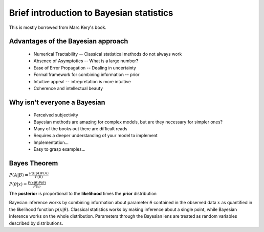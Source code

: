 .. main file for lpedit documentation

Brief introduction to Bayesian statistics
=============================================

This is mostly borrowed from Marc Kery's book.

Advantages of the Bayesian approach
^^^^^^^^^^^^^^^^^^^^^^^^^^^^^^^^^^^^^^

   * Numerical Tractability -- Classical statistical methods do not always work
   * Absence of Asymptotics -- What is a large number?
   * Ease of Error Propagation -- Dealing in uncertainty
   * Formal framework for combining information -- prior
   * Intuitive appeal -- intrepretation is more intuitive
   * Coherence and intellectual beauty

Why isn't everyone a Bayesian
^^^^^^^^^^^^^^^^^^^^^^^^^^^^^^^^^^^^

   * Perceived subjectivity
   * Bayesian methods are amazing for complex models, but are they necessary for simpler ones?
   * Many of the books out there are difficult reads
   * Requires a deeper understanding of your model to implement
   * Implementation...
   * Easy to grasp examples...

Bayes Theorem
^^^^^^^^^^^^^^^^^^^^^

:math:`P(A|B) = \frac{P(B|A)P(A)}{P(B)}`    

:math:`P(\theta|x) = \frac{P(x|\theta)P(\theta)}{P(x)}`    

The **posterior** is proportional to the **likelihood** times the **prior** distribution

Bayesian inference works by combining information about parameter :math:`\theta` contained in the observed data :math:`x` as quantified in the likelihood function :math:`p(x|\theta)`.  Classical statistics works by making inference about a single point, while Bayesian inference works on the whole distribution.  Parameters through the Bayesian lens are treated as random variables described by distributions. 